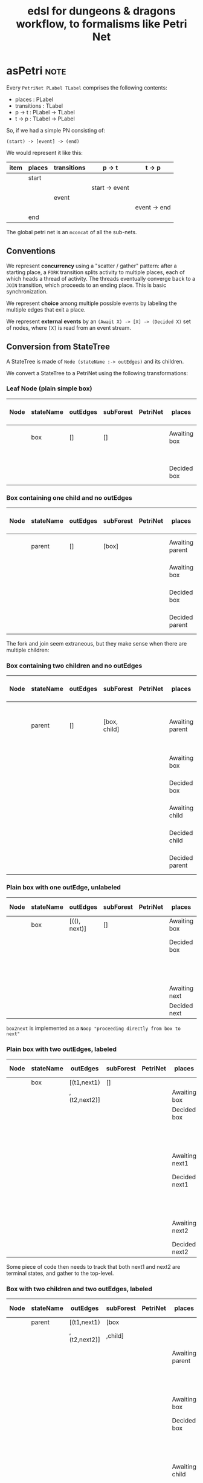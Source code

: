 #+TITLE: edsl for dungeons & dragons workflow, to formalisms like Petri Net

* asPetri                                                              :note:

Every ~PetriNet PLabel TLabel~ comprises the following contents:

- places : PLabel
- transitions : TLabel
- p -> t : PLabel -> TLabel
- t -> p : TLabel -> PLabel

So, if we had a simple PN consisting of:

#+begin_example
(start) -> [event] -> (end)
#+end_example

We would represent it like this:

| item | places | transitions | p -> t         | t -> p       |
|------+--------+-------------+----------------+--------------|
|      | start  |             |                |              |
|      |        |             | start -> event |              |
|      |        | event       |                |              |
|      |        |             |                | event -> end |
|      | end    |             |                |              |

The global petri net is an ~mconcat~ of all the sub-nets.

** Conventions

We represent *concurrency* using a "scatter / gather" pattern: after a starting place, a ~FORK~ transition splits activity to multiple places, each of which heads a thread of activity. The threads eventually converge back to a ~JOIN~ transition, which proceeds to an ending place. This is basic synchronization.

We represent *choice* among multiple possible events by labeling the multiple edges that exit a place.

We represent *external events* by an ~(Await X) -> [X] -> (Decided X)~ set of nodes, where ~[X]~ is read from an event stream.

** Conversion from StateTree

A StateTree is made of ~Node (stateName :-> outEdges)~ and its children.

We convert a StateTree to a PetriNet using the following transformations:

*** Leaf Node (plain simple box)

| Node | stateName | outEdges | subForest | PetriNet | places       | transitions | p -> t  | t -> p  |
|------+-----------+----------+-----------+----------+--------------+-------------+---------+---------|
|      | box       | []       | []        |          | Awaiting box |             | Ab -> b |         |
|      |           |          |           |          |              | box         |         |         |
|      |           |          |           |          | Decided box  |             |         | b -> Db |

*** Box containing one child and no outEdges

| Node | stateName | outEdges | subForest | PetriNet | places          | transitions | p -> t   | t -> p   |
|------+-----------+----------+-----------+----------+-----------------+-------------+----------+----------|
|      | parent    | []       | [box]     |          | Awaiting parent | parentFork  | Ap -> pF | pF -> Ab |
|      |           |          |           |          | Awaiting box    | box         | Ab -> b  | b -> Db  |
|      |           |          |           |          | Decided box     |             | Db -> pJ |          |
|      |           |          |           |          | Decided parent  | parentJoin  |          | pJ -> Dp |

The fork and join seem extraneous, but they make sense when there are multiple children:

*** Box containing two children and no outEdges

| Node | stateName | outEdges | subForest    | PetriNet | places          | transitions | p -> t   | t -> p             |
|------+-----------+----------+--------------+----------+-----------------+-------------+----------+--------------------|
|      | parent    | []       | [box, child] |          | Awaiting parent | parentFork  | Ap -> pF | pF -> Ab, pF -> Ac |
|      |           |          |              |          | Awaiting box    | box         | Ab -> b  | b -> Db            |
|      |           |          |              |          | Decided box     |             | Db -> pJ |                    |
|      |           |          |              |          | Awaiting child  | child       | Ac -> c  | c -> Dc            |
|      |           |          |              |          | Decided child   |             | Dc -> pJ |                    |
|      |           |          |              |          | Decided parent  | parentJoin  |          | pJ -> Dp           |

*** Plain box with one outEdge, unlabeled

| Node | stateName | outEdges     | subForest | PetriNet | places        | transitions | p -> t    | t -> p    |
|------+-----------+--------------+-----------+----------+---------------+-------------+-----------+-----------|
|      | box       | [((), next)] | []        |          | Awaiting box  | box         | Ab -> b   | b -> Db   |
|      |           |              |           |          | Decided box   |             | Db -> b2n |           |
|      |           |              |           |          |               | box2next    |           | b2n -> An |
|      |           |              |           |          | Awaiting next | next        | An -> n   | n -> Dn   |
|      |           |              |           |          | Decided next  |             |           |           |

~box2next~ is implemented as a ~Noop "proceeding directly from box to next"~

*** Plain box with two outEdges, labeled

| Node | stateName | outEdges     | subForest | PetriNet | places         | transitions | p -> t    | t -> p    |
|------+-----------+--------------+-----------+----------+----------------+-------------+-----------+-----------|
|      | box       | [(t1,next1)  | []        |          |                |             |           |           |
|      |           | ,(t2,next2)] |           |          | Awaiting box   | box         | Ab -> b   | b -> Db   |
|      |           |              |           |          | Decided box    |             |           |           |
|      |           |              |           |          |                | t1          | Db -> t1  | t1 -> An1 |
|      |           |              |           |          | Awaiting next1 | next1       | An1 -> n1 | n1 -> Dn1 |
|      |           |              |           |          | Decided next1  |             |           |           |
|      |           |              |           |          |                | t2          | Db -> t2  | t2 -> An2 |
|      |           |              |           |          | Awaiting next2 | next2       | An2 -> n2 | n2 -> Dn2 |
|      |           |              |           |          | Decided next2  |             |           |           |

Some piece of code then needs to track that both next1 and next2 are terminal states, and gather to the top-level.

*** Box with two children and two outEdges, labeled

| Node | stateName | outEdges     | subForest | PetriNet | places          | transitions | p -> t    | t -> p    |
|------+-----------+--------------+-----------+----------+-----------------+-------------+-----------+-----------|
|      | parent    | [(t1,next1)  | [box      |          |                 |             |           |           |
|      |           | ,(t2,next2)] | ,child]   |          |                 |             |           |           |
|      |           |              |           |          | Awaiting parent | parentFork  | Ap -> pF  |           |
|      |           |              |           |          |                 |             |           | pF -> Ab  |
|      |           |              |           |          | Awaiting box    | box         | Ab -> b   | b -> Db   |
|      |           |              |           |          | Decided box     | parentJoin  | Db -> pJ  |           |
|      |           |              |           |          |                 |             |           | pF -> Ac  |
|      |           |              |           |          | Awaiting child  | child       | Ac -> c   | c -> Dc   |
|      |           |              |           |          | Decided child   | parentJoin  | Dc -> pJ  |           |
|      |           |              |           |          | Decided parent  |             |           | pJ -> Dp  |
|      |           |              |           |          |                 | t1          | Dp -> t1  | t1 -> An1 |
|      |           |              |           |          | Awaiting next1  | next1       | An1 -> n1 | n1 -> Dn1 |
|      |           |              |           |          | Decided next1   |             |           |           |
|      |           |              |           |          |                 | t2          | Db -> t2  | t2 -> An2 |
|      |           |              |           |          | Awaiting next2  | next2       | An2 -> n2 | n2 -> Dn2 |
|      |           |              |           |          | Decided next2   |             |           |           |

*** General Principles

We induce from the above examples that first we deal with children, then we deal with outdegrees.

What do we join? Whatever places are produced by the children, which have no outdegree transitions.

*** Naming conventions n the ~asPetri~ function

Given a state ~X~,

The ~front~ and ~back~ places are labels ~Awaiting X~ and ~Decided X~.

The ~pre~ and ~post~ transitions are either ~X Fork~ and ~X Join~, or ~Noop~s: ~X Push~ and ~X Pop~. These are useful in the parent/subForest case.

~middle~ is just the transition ~X~ itself.



* Playing a Petri Net

We use a Petri Net to represent a workflow.

We have a notion of an event stream provided by the environment.

A Petri Net consumes those "external" events -- a.k.a. transitions -- and updates markings accordingly.

Some events are "internal" -- Forks and Joins and Noops are artefacts of our Petri Net encoding. Internal events are not expected from the environment. Instead, they auto-play.

The ~Case~ transition is a special internal transition that implements conditional branch. The edge label is tested against the value received in the immediately preceding event, and if it matches, the transition is fired.

Let's set up this hierarchy of stepper functions:

- play0 :: autoplay all internal events e.g. Fork, Join, Noop, Case until we run out of internal events
- play1 :: run play0, then consume one event. If the event is not enabled, log a warning, and return the event so it goes back into the input stream.
- play_stream :: given an event stream, play1 each event in the stream until no events remain  

What are the types of these functions? They rather remind one of a parser combinator: we are consuming input and elaborating structure, together with an error log.

In an ideal world, the the appropriate pattern would be a monadic parser combinator.

In this initial implementation, we just do things the dumb way.


...


in other words, case race of
                       dwarf -> let dsr = choose dwarf sub-race; return { race, dsr }
                       elf   -> let esr = choose elf   sub-race; return { race, esr }
 translates to:
 (Awaiting choose race) -> [ choose race ] -> (Decided race) -> [ race is dwarf ] -> (Awaiting choose dwarf sub-race) -> [ choose d s-r ] -> (Decided choose d s-r)
                                                             -> [ race is elf   ] -> (Awaiting choose elf   sub-race) -> [ choose e s-r ] -> (Decided choose e s-r)


(front)    -> [pre]  -> (recurse) -> [post] -> (back)
(awaiting) -> [fork] -> (recurse) -> [join] -> (decided)
(start)    -> [push] -> (recurse) -> [pop]  -> (end)



